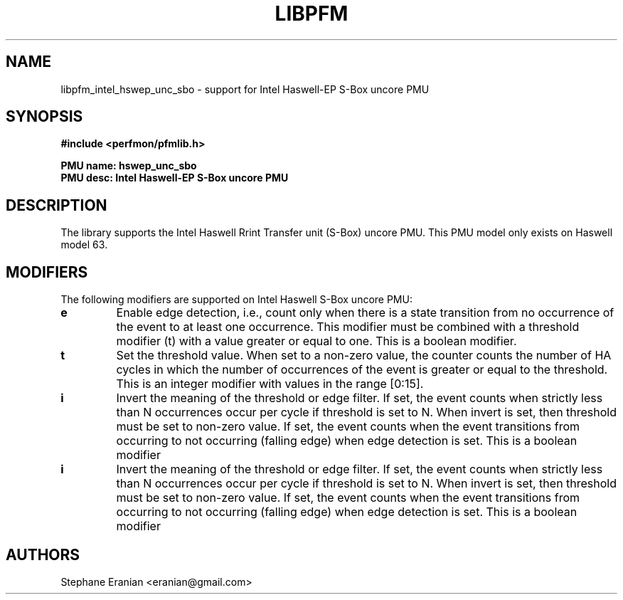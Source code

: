 .TH LIBPFM 3  "May, 2015" "" "Linux Programmer's Manual"
.SH NAME
libpfm_intel_hswep_unc_sbo - support for Intel Haswell-EP S-Box uncore PMU
.SH SYNOPSIS
.nf
.B #include <perfmon/pfmlib.h>
.sp
.B PMU name: hswep_unc_sbo
.B PMU desc: Intel Haswell-EP S-Box uncore PMU
.sp
.SH DESCRIPTION
The library supports the Intel Haswell Rrint Transfer unit (S-Box) uncore PMU.
This PMU model only exists on Haswell model 63.

.SH MODIFIERS
The following modifiers are supported on Intel Haswell S-Box uncore PMU:
.TP
.B e
Enable edge detection, i.e., count only when there is a state transition from no occurrence of the event to at least one occurrence. This modifier must be combined with a threshold modifier (t) with a value greater or equal to one.  This is a boolean modifier.
.TP
.B t
Set the threshold value. When set to a non-zero value, the counter counts the number
of HA cycles in which the number of occurrences of the event is greater or equal to
the threshold.  This is an integer modifier with values in the range [0:15].
.TP
.B i
Invert the meaning of the threshold or edge filter. If set, the event counts when strictly less
than N occurrences occur per cycle if threshold is set to N. When invert is set, then threshold
must be set to non-zero value. If set, the event counts when the event transitions from occurring
to not occurring (falling edge) when edge detection is set. This is a boolean modifier
.TP
.B i
Invert the meaning of the threshold or edge filter. If set, the event counts when strictly less
than N occurrences occur per cycle if threshold is set to N. When invert is set, then threshold
must be set to non-zero value. If set, the event counts when the event transitions from occurring
to not occurring (falling edge) when edge detection is set. This is a boolean modifier

.SH AUTHORS
.nf
Stephane Eranian <eranian@gmail.com>
.if
.PP
